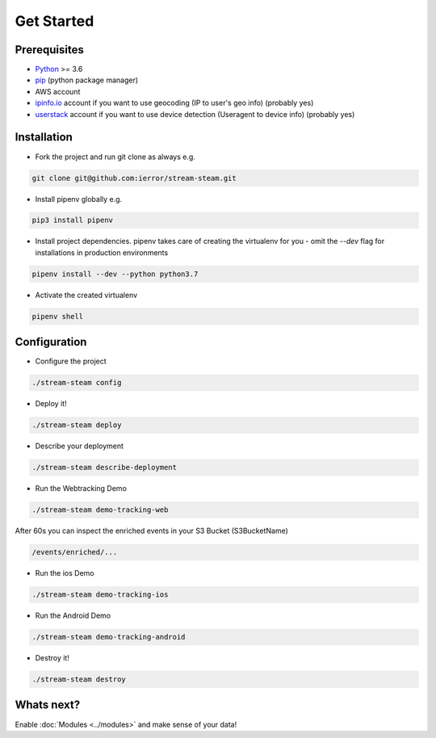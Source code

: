 Get Started
===========


Prerequisites
-------------

* `Python <http://www.python.org/>`_ >= 3.6
* `pip <https://pip.pypa.io/en/stable/installing/>`_ (python package manager)
* AWS account
* `ipinfo.io <https://ipinfo.io/>`_  account if you want to use geocoding (IP to user's geo info) (probably yes)
* `userstack <https://userstack.com/>`_ account if you want to use device detection (Useragent to device info) (probably yes)


Installation
------------

* Fork the project and run git clone as always e.g.

.. code-block::

    git clone git@github.com:ierror/stream-steam.git

* Install pipenv globally e.g.

.. code-block::

    pip3 install pipenv

* Install project dependencies. pipenv takes care of creating the virtualenv for you - omit the `--dev` flag for installations in production environments

.. code-block::

    pipenv install --dev --python python3.7

* Activate the created virtualenv

.. code-block::

    pipenv shell


Configuration
-------------

* Configure the project

.. code-block::

    ./stream-steam config

* Deploy it!

.. code-block::

    ./stream-steam deploy

* Describe your deployment

.. code-block::

    ./stream-steam describe-deployment

* Run the Webtracking Demo

.. code-block::

    ./stream-steam demo-tracking-web

After 60s you can inspect the enriched events in your S3 Bucket (S3BucketName)

.. code-block::

    /events/enriched/...

* Run the ios Demo

.. code-block::

    ./stream-steam demo-tracking-ios

* Run the Android Demo

.. code-block::

    ./stream-steam demo-tracking-android


* Destroy it!

.. code-block::

    ./stream-steam destroy

Whats next?
-----------

Enable :doc:`Modules <../modules>`  and make sense of your data!



